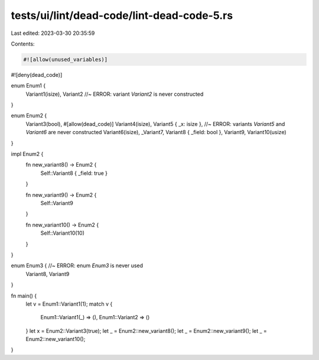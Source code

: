 tests/ui/lint/dead-code/lint-dead-code-5.rs
===========================================

Last edited: 2023-03-30 20:35:59

Contents:

.. code-block:: rs

    #![allow(unused_variables)]
#![deny(dead_code)]

enum Enum1 {
    Variant1(isize),
    Variant2 //~ ERROR: variant `Variant2` is never constructed
}

enum Enum2 {
    Variant3(bool),
    #[allow(dead_code)]
    Variant4(isize),
    Variant5 { _x: isize }, //~ ERROR: variants `Variant5` and `Variant6` are never constructed
    Variant6(isize),
    _Variant7,
    Variant8 { _field: bool },
    Variant9,
    Variant10(usize)
}

impl Enum2 {
    fn new_variant8() -> Enum2 {
        Self::Variant8 { _field: true }
    }

    fn new_variant9() -> Enum2 {
        Self::Variant9
    }

    fn new_variant10() -> Enum2 {
        Self::Variant10(10)
    }
}

enum Enum3 { //~ ERROR: enum `Enum3` is never used
    Variant8,
    Variant9
}

fn main() {
    let v = Enum1::Variant1(1);
    match v {
        Enum1::Variant1(_) => (),
        Enum1::Variant2 => ()
    }
    let x = Enum2::Variant3(true);
    let _ = Enum2::new_variant8();
    let _ = Enum2::new_variant9();
    let _ = Enum2::new_variant10();
}


